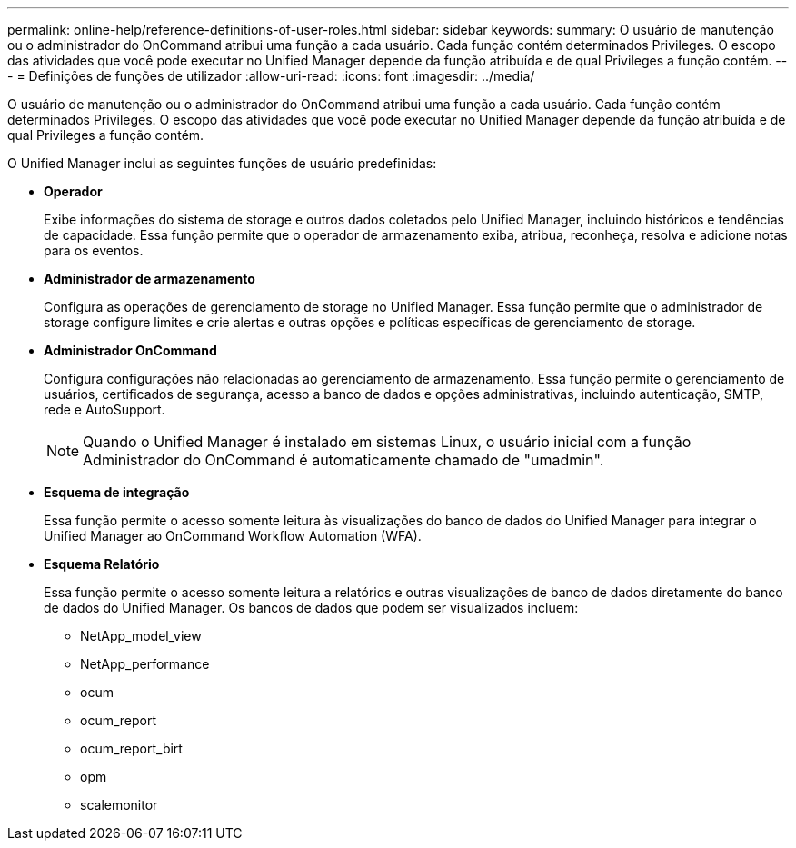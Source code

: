 ---
permalink: online-help/reference-definitions-of-user-roles.html 
sidebar: sidebar 
keywords:  
summary: O usuário de manutenção ou o administrador do OnCommand atribui uma função a cada usuário. Cada função contém determinados Privileges. O escopo das atividades que você pode executar no Unified Manager depende da função atribuída e de qual Privileges a função contém. 
---
= Definições de funções de utilizador
:allow-uri-read: 
:icons: font
:imagesdir: ../media/


[role="lead"]
O usuário de manutenção ou o administrador do OnCommand atribui uma função a cada usuário. Cada função contém determinados Privileges. O escopo das atividades que você pode executar no Unified Manager depende da função atribuída e de qual Privileges a função contém.

O Unified Manager inclui as seguintes funções de usuário predefinidas:

* *Operador*
+
Exibe informações do sistema de storage e outros dados coletados pelo Unified Manager, incluindo históricos e tendências de capacidade. Essa função permite que o operador de armazenamento exiba, atribua, reconheça, resolva e adicione notas para os eventos.

* *Administrador de armazenamento*
+
Configura as operações de gerenciamento de storage no Unified Manager. Essa função permite que o administrador de storage configure limites e crie alertas e outras opções e políticas específicas de gerenciamento de storage.

* *Administrador OnCommand*
+
Configura configurações não relacionadas ao gerenciamento de armazenamento. Essa função permite o gerenciamento de usuários, certificados de segurança, acesso a banco de dados e opções administrativas, incluindo autenticação, SMTP, rede e AutoSupport.

+
[NOTE]
====
Quando o Unified Manager é instalado em sistemas Linux, o usuário inicial com a função Administrador do OnCommand é automaticamente chamado de "umadmin".

====
* *Esquema de integração*
+
Essa função permite o acesso somente leitura às visualizações do banco de dados do Unified Manager para integrar o Unified Manager ao OnCommand Workflow Automation (WFA).

* *Esquema Relatório*
+
Essa função permite o acesso somente leitura a relatórios e outras visualizações de banco de dados diretamente do banco de dados do Unified Manager. Os bancos de dados que podem ser visualizados incluem:

+
** NetApp_model_view
** NetApp_performance
** ocum
** ocum_report
** ocum_report_birt
** opm
** scalemonitor



